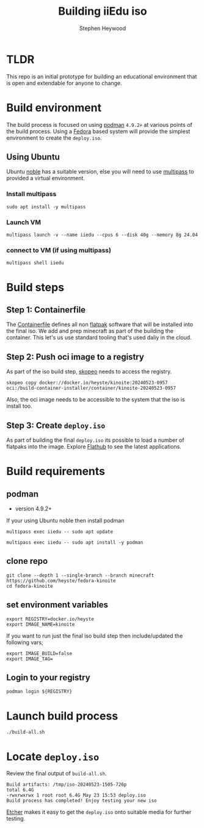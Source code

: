 #+title: Building iiEdu iso
#+author: Stephen Heywood


* TLDR

This repo is an initial prototype for building an educational environment that is open and extendable for anyone to change.

* Build environment

The build process is focused on using [[https://podman.io/][podman]] ~4.9.2+~ at various points of the build process. Using a [[https://fedoraproject.org/][Fedora]] based system will provide the simplest environment to create the ~deploy.iso~.

** Using Ubuntu

Ubuntu [[https://releases.ubuntu.com/noble/][noble]] has a suitable version, else you will need to use [[https://multipass.run/][multipass]] to provided a virtual environment.

*** Install multipass

#+begin_src tmux :session iiedu:vm :results none
sudo apt install -y multipass
#+end_src

*** Launch VM

#+begin_src tmux :session iiedu:vm :results none
multipass launch -v --name iiedu --cpus 6 --disk 40g --memory 8g 24.04
#+end_src

*** connect to VM (if using multipass)

#+begin_src tmux :session iiedu:vm :results none
multipass shell iiedu
#+end_src

* Build steps
** Step 1: Containerfile

The [[./fedora-kinoite/Containerfile][Containerfile]] defines all non [[https://flatpak.org/][flatpak]] software that will be installed into the final iso.
We add and prep minecraft as part of the building the container.
This let's us use standard tooling that's used daliy in the cloud.

** Step 2: Push oci image to a registry

As part of the iso build step, [[https://github.com/containers/skopeo][skopeo]] needs to access the registry.

#+begin_example
skopeo copy docker://docker.io/heyste/kinoite:20240523-0957 oci:/build-container-installer/container/kinoite-20240523-0957
#+end_example

Also, the oci image needs to be accessible to the system that the iso is install too.

** Step 3: Create ~deploy.iso~

As part of building the final ~deploy.iso~ its possible to load a number of flatpaks into the image.
Explore [[https://flathub.org/][Flathub]] to see the latest applications.

* Build requirements
** podman

- version 4.9.2+

If your using Ubuntu noble then install podman

#+begin_src tmux :session iiedu:vm :results none
multipass exec iiedu -- sudo apt update
#+end_src

#+begin_src tmux :session iiedu:vm :results none
multipass exec iiedu -- sudo apt install -y podman
#+end_src

** clone repo

#+begin_src tmux :session iiedu:vm  :results none
git clone --depth 1 --single-branch --branch minecraft https://github.com/heyste/fedora-kinoite
cd fedora-kinoite
#+end_src

** set environment variables

#+begin_src tmux :session iiedu:vm :results none
export REGISTRY=docker.io/heyste
export IMAGE_NAME=kinoite
#+end_src

If you want to run just the final iso build step then include/updated the following vars;

#+begin_example
export IMAGE_BUILD=false
export IMAGE_TAG=
#+end_example

** Login to your registry

#+begin_src tmux :session iiedu:vm :results none
podman login ${REGISTRY}
#+end_src

* Launch build process

#+begin_src tmux :session iiedu:vm :results none
./build-all.sh
#+end_src

* Locate ~deploy.iso~

Review the final output of ~build-all.sh~.

#+begin_example
Build artifacts: /tmp/iso-20240523-1505-726p
total 6.4G
-rwxrwxrwx 1 root root 6.4G May 23 15:53 deploy.iso
Build process has completed! Enjoy testing your new iso
#+end_example

[[https://etcher.balena.io/][Etcher]] makes it easy to get the ~deploy.iso~ onto suitable media for further testing.

